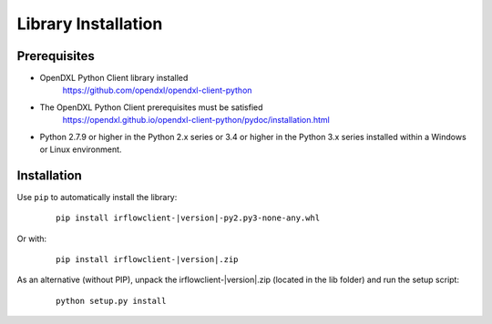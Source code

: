 Library Installation
====================

Prerequisites
*************

* OpenDXL Python Client library installed
   `<https://github.com/opendxl/opendxl-client-python>`_

* The OpenDXL Python Client prerequisites must be satisfied
   `<https://opendxl.github.io/opendxl-client-python/pydoc/installation.html>`_

* Python 2.7.9 or higher in the Python 2.x series or 3.4 or higher in the Python 3.x series installed within a Windows or Linux environment.

Installation
************

Use ``pip`` to automatically install the library:

    .. parsed-literal::

        pip install irflowclient-\ |version|\-py2.py3-none-any.whl

Or with:

    .. parsed-literal::

        pip install irflowclient-\ |version|\.zip

As an alternative (without PIP), unpack the irflowclient-\ |version|\.zip (located in the lib folder) and run the setup
script:

    .. parsed-literal::

        python setup.py install
